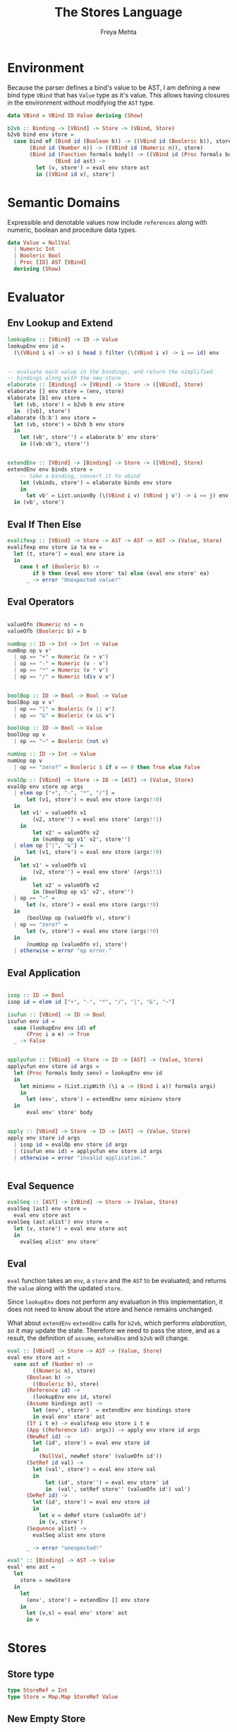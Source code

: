 #+TITLE: The Stores Language
#+AUTHOR: Freya Mehta

* Environment

Because the parser defines a bind's value to be AST, I am defining a
new bind type =VBind= that has =Value= type as it's value.  This
allows having closures in the environment without modifying the =AST=
type.


#+name: vbind
#+BEGIN_SRC haskell
  data VBind = VBind ID Value deriving (Show)

  b2vb :: Binding -> [VBind] -> Store -> (VBind, Store)
  b2vb bind env store =
    case bind of (Bind id (Boolean b)) -> ((VBind id (Booleric b)), store)
		 (Bind id (Number n)) -> ((VBind id (Numeric n)), store)
		 (Bind id (Function formals body)) -> ((VBind id (Proc formals body env)), store)
                 (Bind id ast) -> 
		   let (v, store') = eval env store ast
		   in ((VBind id v), store')
#+END_SRC

* Semantic Domains


Expressible and denotable values now include =references= along with
numeric, boolean and procedure data types.

#+name: values
#+BEGIN_SRC haskell
  data Value = NullVal
    | Numeric Int
    | Booleric Bool
    | Proc [ID] AST [VBind]
    deriving (Show)
#+END_SRC

* Evaluator
** Env Lookup and Extend

#+name: env-funcs
#+BEGIN_SRC haskell 
  lookupEnv :: [VBind] -> ID -> Value
  lookupEnv env id =
    (\(VBind i v) -> v) $ head $ filter (\(VBind i v) -> i == id) env


  -- evaluate each value in the bindings, and return the simplified
  -- bindings along with the new store
  elaborate :: [Binding] -> [VBind] -> Store -> ([VBind], Store)
  elaborate [] env store = (env, store)
  elaborate [b] env store = 
    let (vb, store') = b2vb b env store
    in  ([vb], store')
  elaborate (b:b') env store = 
    let (vb, store') = b2vb b env store
    in
      let (vb', store'') = elaborate b' env store'
      in ((vb:vb'), store'')


  extendEnv :: [VBind] -> [Binding] -> Store -> ([VBind], Store)
  extendEnv env binds store =
      -- take a binding, convert it to vbind
      let (vbinds, store') = elaborate binds env store
      in 
        let vb' = List.unionBy (\(VBind i v) (VBind j v') -> i == j) env vbinds
	in (vb', store')
#+END_SRC

** Eval If Then Else

#+name: eval-if-exp
#+BEGIN_SRC haskell
  evalifexp :: [VBind] -> Store -> AST -> AST -> AST -> (Value, Store)
  evalifexp env store ia ta ea =
    let (t, store') = eval env store ia
    in
      case t of (Booleric b) ->
		  if b then (eval env store' ta) else (eval env store' ea)
		_ -> error "Unexpected value!"
                  
#+END_SRC

** Eval Operators
#+name: eval-ops
#+BEGIN_SRC haskell

  valueOfn (Numeric n) = n
  valueOfb (Booleric b) = b

  numBop :: ID -> Int -> Int -> Value
  numBop op v v'
    | op == "+" = Numeric (v + v')
    | op == "-" = Numeric (v - v')
    | op == "*" = Numeric (v * v')
    | op == "/" = Numeric (div v v')


  boolBop :: ID -> Bool -> Bool -> Value
  boolBop op v v'
    | op == "|" = Booleric (v || v')
    | op == "&" = Booleric (v && v')

  boolUop :: ID -> Bool -> Value
  boolUop op v
    | op == "~" = Booleric (not v)

  numUop :: ID -> Int -> Value
  numUop op v
    | op == "zero?" = Booleric $ if v == 0 then True else False

  evalOp :: [VBind] -> Store -> ID -> [AST] -> (Value, Store)
  evalOp env store op args
    | elem op ["+", "-", "*", "/"] =
        let (v1, store') = eval env store (args!!0)
	in
	  let v1' = valueOfn v1
	      (v2, store'') = eval env store' (args!!1)
	  in
	      let v2' = valueOfn v2
	      in (numBop op v1' v2', store'')
    | elem op ["|", "&"] = 
        let (v1, store') = eval env store (args!!0)
	in
	  let v1' = valueOfb v1
	      (v2, store'') = eval env store' (args!!1)
	  in
	      let v2' = valueOfb v2
	      in (boolBop op v1' v2', store'')
    | op == "~" = 
        let (v, store') = eval env store (args!!0)
	in
	    (boolUop op (valueOfb v), store')
    | op == "zero?" = 
        let (v, store') = eval env store (args!!0)
	in
	    (numUop op (valueOfn v), store')
    | otherwise = error "op error."

#+END_SRC
** Eval Application

#+name: apply
#+BEGIN_SRC haskell

  isop :: ID -> Bool
  isop id = elem id ["+", "-", "*", "/", "|", "&", "~"]

  isufun :: [VBind] -> ID -> Bool
  isufun env id =
    case (lookupEnv env id) of
        (Proc i a e) -> True
	_ -> False


  applyufun :: [VBind] -> Store -> ID -> [AST] -> (Value, Store)
  applyufun env store id args =
    let (Proc formals body senv) = lookupEnv env id
    in
      let minienv = (List.zipWith (\i a -> (Bind i a)) formals args)
      in 
        let (env', store') = extendEnv senv minienv store
	in 
	    eval env' store' body


  apply :: [VBind] -> Store -> ID -> [AST] -> (Value, Store)
  apply env store id args
    | isop id = evalOp env store id args
    | (isufun env id) = applyufun env store id args
    | otherwise = error "invalid application."

			       
#+END_SRC
** Eval Sequence

#+name: eval-seq
#+BEGIN_SRC haskell
  evalSeq :: [AST] -> [VBind] -> Store -> (Value, Store)
  evalSeq [ast] env store =
    eval env store ast
  evalSeq (ast:alist') env store =  
    let (v, store') = eval env store ast
    in
      evalSeq alist' env store'
#+END_SRC
** Eval

=eval= function takes an =env=, a =store= and the =AST= to be
evaluated; and returns the =value= along with the updated =store=.

Since =lookupEnv= does not perform any evaluation in this
implementation, it does not need to know about the store and hence
remains unchanged.

What about =extendEnv= =extendEnv= calls for =b2vb=, which performs
/elaboration/, so it may update the state.  Therefore we need to pass
the store, and as a result, the definition of =assume=, =extendEnv=
and =b2vb= will change.



#+name: eval
#+BEGIN_SRC haskell
  eval :: [VBind] -> Store -> AST -> (Value, Store)
  eval env store ast =
    case ast of (Number n) ->
		  ((Numeric n), store)
		(Boolean b) ->
		  ((Booleric b), store)
		(Reference id) ->
		  (lookupEnv env id, store)
		(Assume bindings ast) ->
		  let (env', store')  = extendEnv env bindings store
		  in eval env' store' ast
		(If i t e) -> evalifexp env store i t e
		(App ((Reference id): args)) -> apply env store id args
		(NewRef id) -> 
		  let (id', store') = eval env store id
		  in
		    (NullVal, newRef store' (valueOfn id'))
		(SetRef id val) -> 
		  let (val', store') = eval env store val
		  in
		      let (id', store'') = eval env store' id
		      in  (val', setRef store'' (valueOfn id') val')
		(DeRef id) ->
		  let (id', store') = eval env store id
		  in
		    let v = deRef store (valueOfn id')
		    in (v, store')
		(Sequence alist) ->
		  evalSeq alist env store
		  
		_ -> error "unexpected!"

  eval' :: [Binding] -> AST -> Value
  eval' env ast =
    let
      store = newStore
    in
      let 
        (env', store') = extendEnv [] env store
      in
        let (v,s) = eval env' store' ast
        in v
#+END_SRC


* Stores

** Store type

#+NAME: store-type
#+BEGIN_SRC haskell
  type StoreRef = Int  
  type Store = Map.Map StoreRef Value
#+END_SRC

** New Empty Store

#+NAME: new-store
#+BEGIN_SRC haskell
  newStore :: Store
  newStore = Map.empty
#+END_SRC

** New Reference

newRef takes a store and a reference and returns a new store which
is same as the previous store, with a new reference refering to a
null value.

#+NAME: new-ref
#+BEGIN_SRC haskell
  newRef :: Store -> StoreRef -> Store
  newRef store ref = Map.insert ref NullVal store
#+END_SRC

** Set Reference

setRef updates the value of an exising reference in the store

#+NAME: set-ref
#+BEGIN_SRC haskell
setRef :: Store -> StoreRef -> Value -> Store
setRef store ref val = Map.insert ref val store
#+END_SRC

** DeReference

deRef returns the value of an existing ref in the store

#+NAME: deref
#+BEGIN_SRC haskell
deRef :: Store -> StoreRef -> Value
deRef store ref =
  let v = Map.lookup ref store
  in case v of Just n -> n
               Nothing -> error "variable not found"
#+END_SRC


* Tangle
#+BEGIN_SRC haskell :eval no :noweb yes :tangle interpreter01.hs
  import ASTParser
  import Data.List as List
  import qualified Data.Map as Map
  <<values>>
  <<store-type>>
  <<new-store>>
  <<new-ref>>
  <<set-ref>>
  <<deref>>
  <<vbind>>
  <<eval-seq>>
  <<eval>>
  <<eval-if-exp>>
  <<eval-ops>>
  <<env-funcs>>
  <<apply>>
  run = ((eval' []) . parseString)
#+END_SRC
